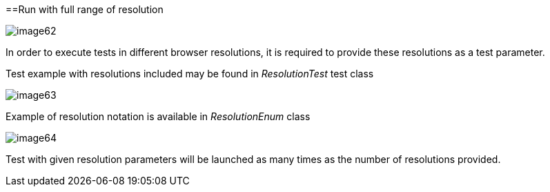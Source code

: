 ==Run with full range of resolution

image::images/image62.png[]

In order to execute tests in different browser resolutions, it is required to provide these resolutions as a test parameter.

Test example with resolutions included may be found in _ResolutionTest_ test class

image::images/image63.png[]

Example of resolution notation is available in _ResolutionEnum_ class

image::images/image64.png[]

Test with given resolution parameters will be launched as many times as the number of resolutions provided.
